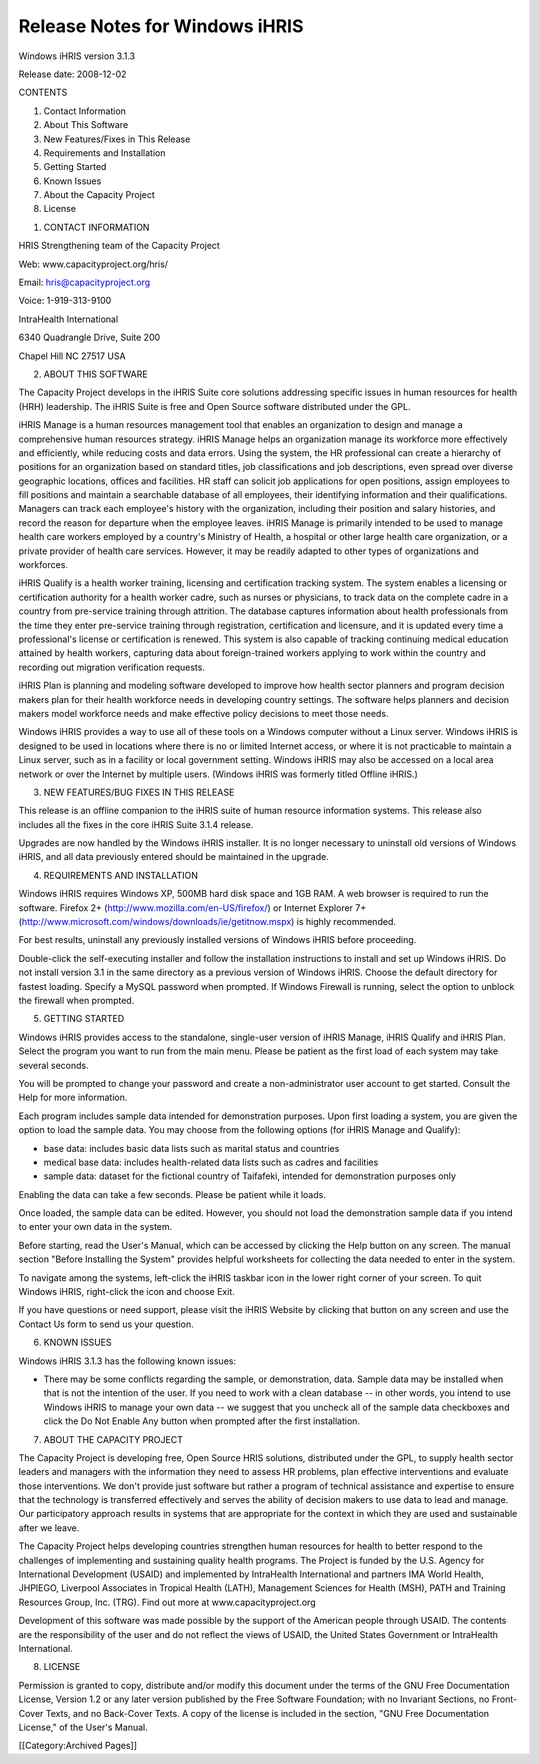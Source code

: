 Release Notes for Windows iHRIS
================================================

Windows iHRIS version 3.1.3

Release date: 2008-12-02

CONTENTS

1. Contact Information

2. About This Software

3. New Features/Fixes in This Release

4. Requirements and Installation

5. Getting Started

6. Known Issues

7. About the Capacity Project

8. License


1. CONTACT INFORMATION

HRIS Strengthening team of the Capacity Project

Web: www.capacityproject.org/hris/

Email: hris@capacityproject.org

Voice: 1-919-313-9100

IntraHealth International

6340 Quadrangle Drive, Suite 200

Chapel Hill NC 27517 USA


2. ABOUT THIS SOFTWARE

The Capacity Project develops in the iHRIS Suite core solutions addressing specific issues in human resources for health (HRH) leadership. The iHRIS Suite is free and Open Source software distributed under the GPL.

iHRIS Manage is a human resources management tool that enables an organization to design and manage a comprehensive human resources strategy. iHRIS Manage helps an organization manage its workforce more effectively and efficiently, while reducing costs and data errors. Using the system, the HR professional can create a hierarchy of positions for an organization based on standard titles, job classifications and job descriptions, even spread over diverse geographic locations, offices and facilities. HR staff can solicit job applications for open positions, assign employees to fill positions and maintain a searchable database of all employees, their identifying information and their qualifications. Managers can track each employee's history with the organization, including their position and salary histories, and record the reason for departure when the employee leaves. iHRIS Manage is primarily intended to be used to manage health care workers employed by a country's Ministry of Health, a hospital or other large health care organization, or a private provider of health care services. However, it may be readily adapted to other types of organizations and workforces.

iHRIS Qualify is a health worker training, licensing and certification tracking system. The system enables a licensing or certification authority for a health worker cadre, such as nurses or physicians, to track data on the complete cadre in a country from pre-service training through attrition. The database captures information about health professionals from the time they enter pre-service training through registration, certification and licensure, and it is updated every time a professional's license or certification is renewed. This system is also capable of tracking continuing medical education attained by health workers, capturing data about foreign-trained workers applying to work within the country and recording out migration verification requests.

iHRIS Plan is planning and modeling software developed to improve how health sector planners and program decision makers plan for their health workforce needs in developing country settings. The software helps planners and decision makers model workforce needs and make effective policy decisions to meet those needs. 

Windows iHRIS provides a way to use all of these tools on a Windows computer without a Linux server. Windows iHRIS is designed to be used in locations where there is no or limited Internet access, or where it is not practicable to maintain a Linux server, such as in a facility or local government setting. Windows iHRIS may also be accessed on a local area network or over the Internet by multiple users. (Windows iHRIS was formerly titled Offline iHRIS.)


3. NEW FEATURES/BUG FIXES IN THIS RELEASE

This release is an offline companion to the iHRIS suite of human resource information systems. This release also includes all the fixes in the core iHRIS Suite 3.1.4 release.

Upgrades are now handled by the Windows iHRIS installer. It is no longer necessary to uninstall old versions of Windows iHRIS, and all data previously entered should be maintained in the upgrade.


4. REQUIREMENTS AND INSTALLATION

Windows iHRIS requires Windows XP, 500MB hard disk space and 1GB RAM. A web browser is required to run the software. Firefox 2+ (http://www.mozilla.com/en-US/firefox/) or Internet Explorer 7+ (http://www.microsoft.com/windows/downloads/ie/getitnow.mspx) is highly recommended.

For best results, uninstall any previously installed versions of Windows iHRIS before proceeding.

Double-click the self-executing installer and follow the installation instructions to install and set up Windows iHRIS. Do not install version 3.1 in the same directory as a previous version of Windows iHRIS. Choose the default directory for fastest loading. Specify a MySQL password when prompted. If Windows Firewall is running, select the option to unblock the firewall when prompted.


5. GETTING STARTED

Windows iHRIS provides access to the standalone, single-user version of iHRIS Manage, iHRIS Qualify and iHRIS Plan. Select the program you want to run from the main menu. Please be patient as the first load of each system may take several seconds.

You will be prompted to change your password and create a non-administrator user account to get started. Consult the Help for more information.

Each program includes sample data intended for demonstration purposes. Upon first loading a system, you are given the option to load the sample data. You may choose from the following options (for iHRIS Manage and Qualify):

- base data: includes basic data lists such as marital status and countries

- medical base data: includes health-related data lists such as cadres and facilities

- sample data: dataset for the fictional country of Taifafeki, intended for demonstration purposes only

Enabling the data can take a few seconds. Please be patient while it loads.

Once loaded, the sample data can be edited. However, you should not load the demonstration sample data if you intend to enter your own data in the system.

Before starting, read the User's Manual, which can be accessed by clicking the Help button on any screen. The manual section "Before Installing the System" provides helpful worksheets for collecting the data needed to enter in the system.

To navigate among the systems, left-click the iHRIS taskbar icon in the lower right corner of your screen. To quit Windows iHRIS, right-click the icon and choose Exit.

If you have questions or need support, please visit the iHRIS Website by clicking that button on any screen and use the Contact Us form to send us your question. 


6. KNOWN ISSUES

Windows iHRIS 3.1.3 has the following known issues:

- There may be some conflicts regarding the sample, or demonstration, data. Sample data may be installed when that is not the intention of the user. If you need to work with a clean database -- in other words, you intend to use Windows iHRIS to manage your own data -- we suggest that you uncheck all of the sample data checkboxes and click the Do Not Enable Any button when prompted after the first installation.


7. ABOUT THE CAPACITY PROJECT

The Capacity Project is developing free, Open Source HRIS solutions, distributed under the GPL, to supply health sector leaders and managers with the information they need to assess HR problems, plan effective interventions and evaluate those interventions. We don't provide just software but rather a program of technical assistance and expertise to ensure that the technology is transferred effectively and serves the ability of decision makers to use data to lead and manage. Our participatory approach results in systems that are appropriate for the context in which they are used and sustainable after we leave.

The Capacity Project helps developing countries strengthen human resources for health to better respond to the challenges of implementing and sustaining quality health programs. The Project is funded by the U.S. Agency for International Development (USAID) and implemented by IntraHealth International and partners IMA World Health, JHPIEGO, Liverpool Associates in Tropical Health (LATH), Management Sciences for Health (MSH), PATH and Training Resources Group, Inc. (TRG). Find out more at www.capacityproject.org

Development of this software was made possible by the support of the American people through USAID. The contents are the responsibility of the user and do not reflect the views of USAID, the United States Government or IntraHealth International. 


8. LICENSE

Permission is granted to copy, distribute and/or modify this document under the terms of the GNU Free Documentation License, Version 1.2 or any later version published by the Free Software Foundation; with no Invariant Sections, no Front-Cover Texts, and no Back-Cover Texts.  A copy of the license is included in the section, "GNU Free Documentation License," of the User's Manual.

[[Category:Archived Pages]]
